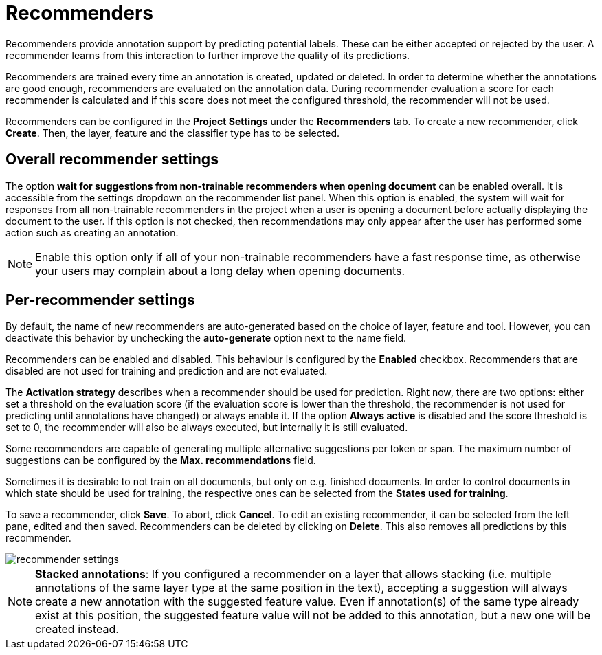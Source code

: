 // Licensed to the Technische Universität Darmstadt under one
// or more contributor license agreements.  See the NOTICE file
// distributed with this work for additional information
// regarding copyright ownership.  The Technische Universität Darmstadt 
// licenses this file to you under the Apache License, Version 2.0 (the
// "License"); you may not use this file except in compliance
// with the License.
//  
// http://www.apache.org/licenses/LICENSE-2.0
// 
// Unless required by applicable law or agreed to in writing, software
// distributed under the License is distributed on an "AS IS" BASIS,
// WITHOUT WARRANTIES OR CONDITIONS OF ANY KIND, either express or implied.
// See the License for the specific language governing permissions and
// limitations under the License.

[[sect_projects_recommendation]]
= Recommenders

Recommenders provide annotation support by predicting potential labels. 
These can be either accepted or rejected by the user. 
A recommender learns from this interaction to further improve the quality of its predictions.

Recommenders are trained every time an annotation is created, updated or deleted. In order to determine 
whether the annotations are good enough, recommenders are evaluated on the annotation data.
During recommender evaluation a score for each recommender is calculated and if this score does not
meet the configured threshold, the recommender will not be used.

Recommenders can be configured in the *Project Settings* under the *Recommenders* tab. To create a new
recommender, click *Create*. Then, the layer, feature and the classifier type has to be selected.

== Overall recommender settings

The option **wait for suggestions from non-trainable recommenders when opening document** can be
enabled overall. It is accessible from the settings dropdown on the recommender list panel.
When this option is enabled, the system will wait for responses from all non-trainable recommenders
in the project when a user is opening a document before actually displaying the document to the
user. If this option is not checked, then recommendations may only appear after the user has 
performed some action such as creating an annotation.

NOTE: Enable this option only if all of your non-trainable recommenders have a fast response time,
      as otherwise your users may complain about a long delay when opening documents.


== Per-recommender settings

By default, the name of new recommenders are auto-generated based on the choice of layer, feature and tool. However, you can deactivate this behavior by unchecking the *auto-generate* option next to the name field.

Recommenders can be enabled and disabled. This behaviour is configured by the *Enabled* checkbox.
Recommenders that are disabled are not used for training and prediction and are not evaluated.

The *Activation strategy* describes when a recommender should be used for prediction. Right now,
there are two options: either set a threshold on the evaluation score (if the evaluation score is
lower than the threshold, the recommender is not used for predicting until annotations have changed)
or always enable it. 
If the option *Always active* is disabled and the score threshold is set to 0, 
the recommender will also be always executed, but internally it is still evaluated.

Some recommenders are capable of generating multiple alternative suggestions per token or span. The maximum
number of suggestions can be configured by the *Max. recommendations* field.

Sometimes it is desirable to not train on all documents, but only on e.g. finished documents. In order
to control documents in which state should be used for training, the respective ones can be selected
from the *States used for training*.

To save a recommender, click *Save*. To abort, click *Cancel*. To edit an existing recommender, it
can be selected from the left pane, edited and then saved. Recommenders can be deleted by clicking on
*Delete*. This also removes all predictions by this recommender.

image::recommender_settings.png[align="center"]

NOTE: *Stacked annotations*: If you configured a recommender on a layer that allows stacking (i.e. multiple annotations of the same layer type at the same position in the text), accepting a suggestion will always create a new annotation with the suggested feature value. Even if annotation(s) of the same type already exist at this position, the suggested feature value will not be added to this annotation, but a new one will be created instead.
